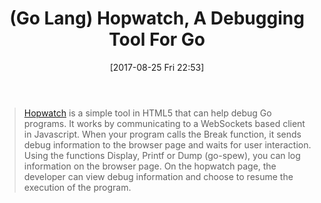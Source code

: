 #+BLOG: wisdomandwonder
#+POSTID: 10686
#+ORG2BLOG:
#+DATE: [2017-08-25 Fri 22:53]
#+OPTIONS: toc:nil num:nil todo:nil pri:nil tags:nil ^:nil
#+CATEGORY: Article
#+TAGS: Programming Language, Go Lang
#+TITLE: (Go Lang) Hopwatch, A Debugging Tool For Go

#+BEGIN_QUOTE
[[https://github.com/emicklei/hopwatch][Hopwatch]] is a simple tool in HTML5 that can help debug Go programs. It works
by communicating to a WebSockets based client in Javascript. When your program
calls the Break function, it sends debug information to the browser page and
waits for user interaction. Using the functions Display, Printf or Dump
(go-spew), you can log information on the browser page. On the hopwatch page,
the developer can view debug information and choose to resume the execution of
the program.
#+END_QUOTE
